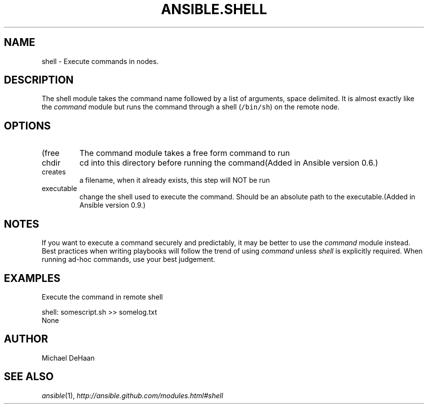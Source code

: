 .TH ANSIBLE.SHELL 3 "2013-04-02" "1.1" "ANSIBLE MODULES"
." generated from library/shell
.SH NAME
shell \- Execute commands in nodes.
." ------ DESCRIPTION
.SH DESCRIPTION
.PP
The shell module takes the command name followed by a list of arguments, space delimited. It is almost exactly like the \fIcommand\fR module but runs the command through a shell (\fC/bin/sh\fR) on the remote node. 
." ------ OPTIONS
."
."
.SH OPTIONS
   
.IP (free form)
The command module takes a free form command to run   
.IP chdir
cd into this directory before running the command(Added in Ansible version 0.6.)
   
.IP creates
a filename, when it already exists, this step will NOT be run   
.IP executable
change the shell used to execute the command. Should be an absolute path to the executable.(Added in Ansible version 0.9.)
."
."
." ------ NOTES
.SH NOTES
.PP
If you want to execute a command securely and predictably, it may be better to use the \fIcommand\fR module instead. Best practices when writing playbooks will follow the trend of using \fIcommand\fR unless \fIshell\fR is explicitly required. When running ad-hoc commands, use your best judgement. 
."
."
." ------ EXAMPLES
.SH EXAMPLES
.PP
Execute the command in remote shell

.nf
shell: somescript.sh >> somelog.txt
.fi
." ------ PLAINEXAMPLES
.nf
None
.fi

." ------- AUTHOR
.SH AUTHOR
Michael DeHaan
.SH SEE ALSO
.IR ansible (1),
.I http://ansible.github.com/modules.html#shell
